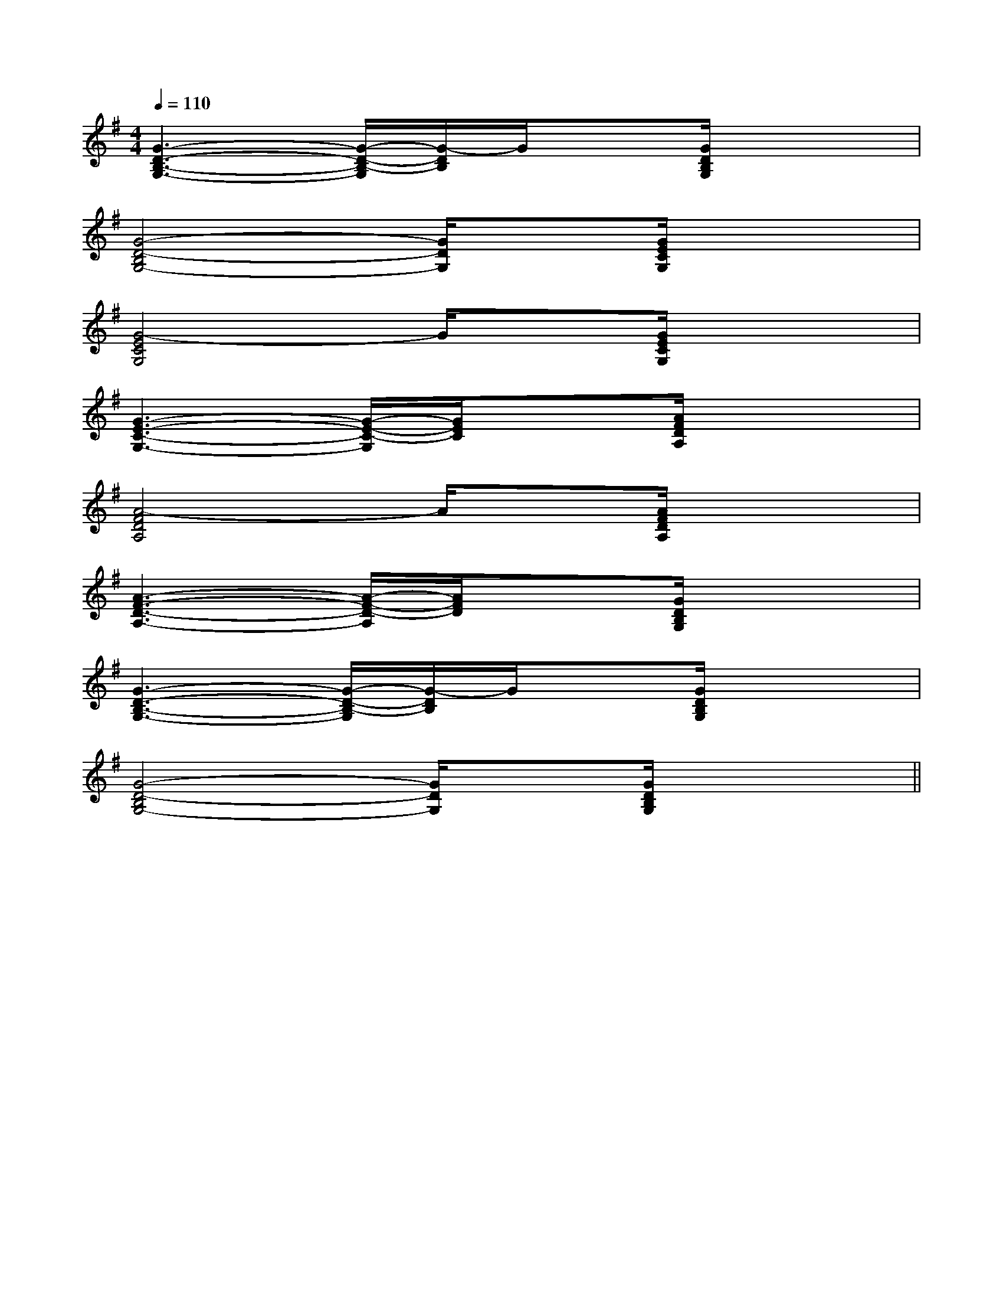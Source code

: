 X:1
T:
M:4/4
L:1/8
Q:1/4=110
K:G
%1sharps
%%MIDI program 0
%%MIDI program 0
V:1
%%MIDI program 24
[G3-D3-B,3-G,3-][G/2-D/2-B,/2-G,/2][G/2-D/2B,/2]G/2x[G/2D/2B,/2G,/2]x2|
[G4-D4-B,4G,4-][G/2D/2G,/2]x[G/2E/2C/2G,/2]x2|
[G4-E4C4G,4]G/2x[G/2E/2C/2G,/2]x2|
[G3-E3-C3-G,3-][G/2-E/2-C/2-G,/2][G/2E/2C/2]x3/2[A/2F/2D/2A,/2]x2|
[A4-F4D4A,4]A/2x[A/2F/2D/2A,/2]x2|
[A3-F3-D3-A,3-][A/2-F/2-D/2-A,/2][A/2F/2D/2]x3/2[G/2D/2B,/2G,/2]x2|
[G3-D3-B,3-G,3-][G/2-D/2-B,/2-G,/2][G/2-D/2B,/2]G/2x[G/2D/2B,/2G,/2]x2|
[G4-D4-B,4G,4-][G/2D/2G,/2]x[G/2D/2B,/2G,/2]x2||
|
|
|
|
|
|
|
|
|
|
|
|
|
|
B,,/2B,,/2B,,/2B,,/2B,,/2B,,/2B,,/2B,,/2B,,/2B,,/2B,,/2B,,/2B,,/2B,,/2B,,/2[AE-C-A,-A,,-][AE-C-A,-A,,-][AE-C-A,-A,,-][AE-C-A,-A,,-][AE-C-A,-A,,-][AE-C-A,-A,,-][AE-C-A,-A,,-][AE-C-A,-A,,-][AE-C-A,-A,,-][AE-C-A,-A,,-][AE-C-A,-A,,-][AE-C-A,-A,,-][AE-C-A,-A,,-][AE-C-A,-A,,-][AE-C-A,-A,,-]8-B,,8-B,,8-B,,8-B,,8-B,,8-B,,8-B,,8-B,,8-B,,8-B,,8-B,,8-B,,8-B,,8-B,,8-B,,[AE-C-A,-A,,-][AE-C-A,-A,,-][AE-C-A,-A,,-][AE-C-A,-A,,-][AE-C-A,-A,,-][AE-C-A,-A,,-][AE-C-A,-A,,-][AE-C-A,-A,,-][AE-C-A,-A,,-][AE-C-A,-A,,-][AE-C-A,-A,,-][AE-C-A,-A,,-][AE-C-A,-A,,-][AE-C-A,-A,,-][F,8-C,8-F,,8-][F,8-C,8-F,,8-][F,8-C,8-F,,8-][F,8-C,8-F,,8-][F,8-C,8-F,,8-][F,8-C,8-F,,8-][F,8-C,8-F,,8-][F,8-C,8-F,,8-][F,8-C,8-F,,8-][F,8-C,8-F,,8-][F,8-C,8-F,,8-][F,8-C,8-F,,8-][F,8-C,8-F,,8-][F,8-C,8-F,,8-][F,8-C,8-F,,8-]F,/2-D,/2B,,/2]F,/2-D,/2B,,/2]F,/2-D,/2B,,/2]F,/2-D,/2B,,/2]F,/2-D,/2B,,/2]F,/2-D,/2B,,/2]F,/2-D,/2B,,/2]F,/2-D,/2B,,/2]F,/2-D,/2B,,/2]F,/2-D,/2B,,/2]F,/2-D,/2B,,/2]F,/2-D,/2B,,/2]F,/2-D,/2B,,/2]F,/2-D,/2B,,/2]F,/2-D,/2B,,/2][dG-E[dG-E[dG-E[dG-E[dG-E[dG-E[dG-E[dG-E[dG-E[dG-E[dG-E[dG-E[dG-E[dG-E[dG-E[cGEC,][cGEC,][cGEC,][cGEC,][cGEC,][cGEC,][cGEC,][cGEC,][cGEC,][cGEC,][cGEC,][cGEC,][cGEC,][cGEC,][cGEC,]3-=F3-=F3-=F3-=F3-=F3-=F3-=F3-=F3-=F3-=F3-=F3-=F3-=F3-=F3-=F[G/2D/2B,/2E,/2][G/2D/2B,/2E,/2][G/2D/2B,/2E,/2][G/2D/2B,/2E,/2][G/2D/2B,/2E,/2][G/2D/2B,/2E,/2][G/2D/2B,/2E,/2][G/2D/2B,/2E,/2][G/2D/2B,/2E,/2][G/2D/2B,/2E,/2][G/2D/2B,/2E,/2][G/2D/2B,/2E,/2][G/2D/2B,/2E,/2][G/2D/2B,/2E,/2][G/2D/2B,/2E,/2]G/2E,/2]G/2E,/2]G/2E,/2]G/2E,/2]G/2E,/2]G/2E,/2]G/2E,/2]G/2E,/2]G/2E,/2]G/2E,/2]G/2E,/2]G/2E,/2]G/2E,/2]G/2E,/2]G/2E,/2][B/2G/2E/2D/2][B/2G/2E/2D/2][B/2G/2E/2D/2][B/2G/2E/2D/2][B/2G/2E/2D/2][B/2G/2E/2D/2][B/2G/2E/2D/2][B/2G/2E/2D/2][B/2G/2E/2D/2][B/2G/2E/2D/2][B/2G/2E/2D/2][B/2G/2E/2D/2][B/2G/2E/2D/2][B/2G/2E/2D/2][B/2G/2E/2D/2][g/2C/2][g/2C/2][g/2C/2][g/2C/2][g/2C/2][g/2C/2][g/2C/2][g/2C/2][g/2C/2][g/2C/2][g/2C/2][g/2C/2][g/2C/2][g/2C/2][g/2C/2][G2_D[G2_D[G2_D[G2_D[G2_D[G2_D[G2_D[G2_D[G2_D[G2_D[G2_D[G2_D[G2_D[G2_D[G2_D[A-E-D-A,[A-E-D-A,[A-E-D-A,[A-E-D-A,[A-E-D-A,[A-E-D-A,[A-E-D-A,[A-E-D-A,[A-E-D-A,[A-E-D-A,[A-E-D-A,[A-E-D-A,[A-E-D-A,[D3/2B,3/2F,3/2B,,3/2][D3/2B,3/2F,3/2B,,3/2][D3/2B,3/2F,3/2B,,3/2][D3/2B,3/2F,3/2B,,3/2][D3/2B,3/2F,3/2B,,3/2][D3/2B,3/2F,3/2B,,3/2][D3/2B,3/2F,3/2B,,3/2][D3/2B,3/2F,3/2B,,3/2][D3/2B,3/2F,3/2B,,3/2][D3/2B,3/2F,3/2B,,3/2][D3/2B,3/2F,3/2B,,3/2][D3/2B,3/2F,3/2B,,3/2][D3/2B,3/2F,3/2B,,3/2][D3/2B,3/2F,3/2B,,3/2][D3/2B,3/2F,3/2B,,3/2][f-G[f-G[f-G[f-G[f-G[f-G[f-G[f-G[f-G[f-G[f-G[f-G[f-G[f-G[f-GEB,EB,EB,EB,EB,EB,EB,EB,EB,EB,EB,EB,EB,EB,EB,3/2A,3/2-D,3/2-]3/2A,3/2-D,3/2-]3/2A,3/2-D,3/2-]3/2A,3/2-D,3/2-]3/2A,3/2-D,3/2-]3/2A,3/2-D,3/2-]3/2A,3/2-D,3/2-]3/2A,3/2-D,3/2-]